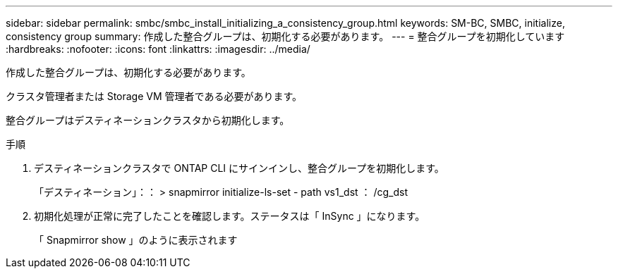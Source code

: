 ---
sidebar: sidebar 
permalink: smbc/smbc_install_initializing_a_consistency_group.html 
keywords: SM-BC, SMBC, initialize, consistency group 
summary: 作成した整合グループは、初期化する必要があります。 
---
= 整合グループを初期化しています
:hardbreaks:
:nofooter: 
:icons: font
:linkattrs: 
:imagesdir: ../media/


[role="lead"]
作成した整合グループは、初期化する必要があります。

クラスタ管理者または Storage VM 管理者である必要があります。

整合グループはデスティネーションクラスタから初期化します。

.手順
. デスティネーションクラスタで ONTAP CLI にサインインし、整合グループを初期化します。
+
「デスティネーション」：： > snapmirror initialize-ls-set - path vs1_dst ： /cg_dst

. 初期化処理が正常に完了したことを確認します。ステータスは「 InSync 」になります。
+
「 Snapmirror show 」のように表示されます


